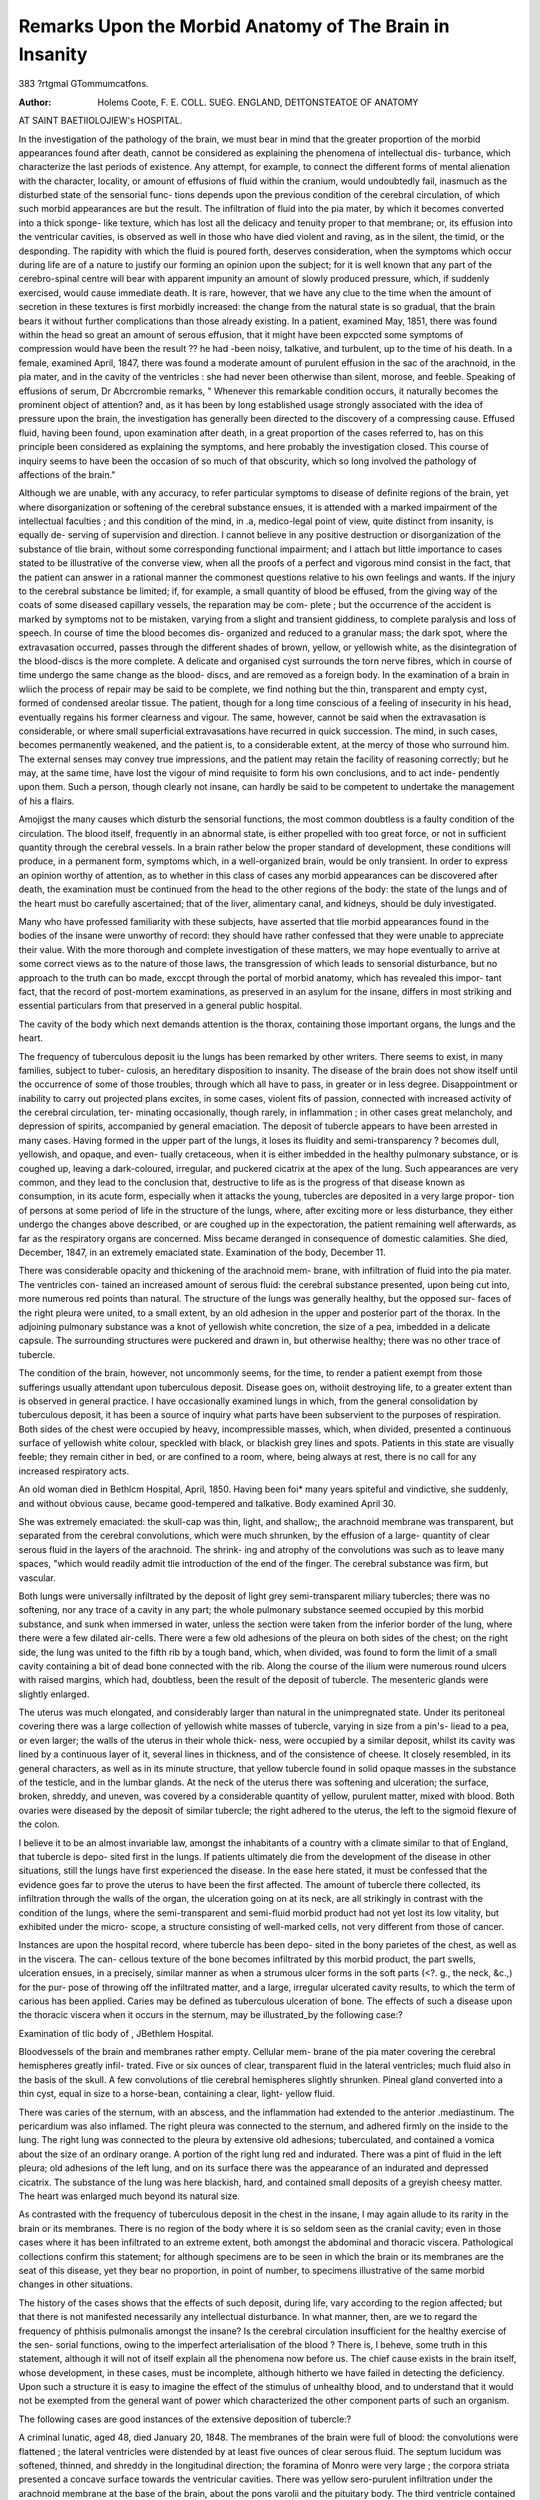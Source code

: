Remarks Upon the Morbid Anatomy of The Brain in Insanity
=========================================================

383
?rtgmal GTommumcatfons.

:Author: Holems Coote, F. E. COLL. SUEG. ENGLAND, DE1TONSTEATOE OF ANATOMY
AT SAINT BAETIIOLOJIEW's HOSPITAL.

In the investigation of the pathology of the brain, we must bear in mind
that the greater proportion of the morbid appearances found after death,
cannot be considered as explaining the phenomena of intellectual dis-
turbance, which characterize the last periods of existence. Any attempt,
for example, to connect the different forms of mental alienation with the
character, locality, or amount of effusions of fluid within the cranium, would
undoubtedly fail, inasmuch as the disturbed state of the sensorial func-
tions depends upon the previous condition of the cerebral circulation, of
which such morbid appearances are but the result. The infiltration of
fluid into the pia mater, by which it becomes converted into a thick sponge-
like texture, which has lost all the delicacy and tenuity proper to that
membrane; or, its effusion into the ventricular cavities, is observed as well
in those who have died violent and raving, as in the silent, the timid, or
the desponding. The rapidity with which the fluid is poured forth, deserves
consideration, when the symptoms which occur during life are of a nature
to justify our forming an opinion upon the subject; for it is well known
that any part of the cerebro-spinal centre will bear with apparent impunity
an amount of slowly produced pressure, which, if suddenly exercised,
would cause immediate death. It is rare, however, that we have any clue
to the time when the amount of secretion in these textures is first morbidly
increased: the change from the natural state is so gradual, that the brain
bears it without further complications than those already existing. In a
patient, examined May, 1851, there was found within the head so great an
amount of serous effusion, that it might have been expccted some symptoms
of compression would have been the result ?? he had -been noisy, talkative,
and turbulent, up to the time of his death. In a female, examined April,
1847, there was found a moderate amount of purulent effusion in the sac
of the arachnoid, in the pia mater, and in the cavity of the ventricles : she
had never been otherwise than silent, morose, and feeble. Speaking of
effusions of serum, Dr Abcrcrombie remarks, " Whenever this remarkable
condition occurs, it naturally becomes the prominent object of attention?
and, as it has been by long established usage strongly associated with the
idea of pressure upon the brain, the investigation has generally been
directed to the discovery of a compressing cause. Effused fluid, having
been found, upon examination after death, in a great proportion of the
cases referred to, has on this principle been considered as explaining the
symptoms, and here probably the investigation closed. This course of
inquiry seems to have been the occasion of so much of that obscurity,
which so long involved the pathology of affections of the brain."

Although we are unable, with any accuracy, to refer particular symptoms
to disease of definite regions of the brain, yet where disorganization or
softening of the cerebral substance ensues, it is attended with a marked
impairment of the intellectual faculties ; and this condition of the mind, in
.a, medico-legal point of view, quite distinct from insanity, is equally de-
serving of supervision and direction. I cannot believe in any positive
destruction or disorganization of the substance of tlie brain, without some
corresponding functional impairment; and I attach but little importance
to cases stated to be illustrative of the converse view, when all the proofs
of a perfect and vigorous mind consist in the fact, that the patient can
answer in a rational manner the commonest questions relative to his own
feelings and wants. If the injury to the cerebral substance be limited;
if, for example, a small quantity of blood be effused, from the giving way
of the coats of some diseased capillary vessels, the reparation may be com-
plete ; but the occurrence of the accident is marked by symptoms not to
be mistaken, varying from a slight and transient giddiness, to complete
paralysis and loss of speech. In course of time the blood becomes dis-
organized and reduced to a granular mass; the dark spot, where the
extravasation occurred, passes through the different shades of brown,
yellow, or yellowish white, as the disintegration of the blood-discs is the
more complete. A delicate and organised cyst surrounds the torn nerve
fibres, which in course of time undergo the same change as the blood-
discs, and are removed as a foreign body. In the examination of a brain
in wliich the process of repair may be said to be complete, we find nothing
but the thin, transparent and empty cyst, formed of condensed areolar
tissue. The patient, though for a long time conscious of a feeling of
insecurity in his head, eventually regains his former clearness and vigour.
The same, however, cannot be said when the extravasation is considerable,
or where small superficial extravasations have recurred in quick succession.
The mind, in such cases, becomes permanently weakened, and the patient
is, to a considerable extent, at the mercy of those who surround him. The
external senses may convey true impressions, and the patient may retain
the facility of reasoning correctly; but he may, at the same time, have lost
the vigour of mind requisite to form his own conclusions, and to act inde-
pendently upon them. Such a person, though clearly not insane, can
hardly be said to be competent to undertake the management of his
a flairs.

Amojigst the many causes which disturb the sensorial functions, the
most common doubtless is a faulty condition of the circulation. The blood
itself, frequently in an abnormal state, is either propelled with too great
force, or not in sufficient quantity through the cerebral vessels. In a
brain rather below the proper standard of development, these conditions
will produce, in a permanent form, symptoms which, in a well-organized
brain, would be only transient. In order to express an opinion worthy of
attention, as to whether in this class of cases any morbid appearances can
be discovered after death, the examination must be continued from the
head to the other regions of the body: the state of the lungs and of the
heart must bo carefully ascertained; that of the liver, alimentary canal,
and kidneys, should be duly investigated.

Many who have professed familiarity with these subjects, have asserted
that tlie morbid appearances found in the bodies of the insane were
unworthy of record: they should have rather confessed that they were
unable to appreciate their value. With the more thorough and complete
investigation of these matters, we may hope eventually to arrive at some
correct views as to the nature of those laws, the transgression of which
leads to sensorial disturbance, but no approach to the truth can bo made,
exccpt through the portal of morbid anatomy, which has revealed this impor-
tant fact, that the record of post-mortem examinations, as preserved in an
asylum for the insane, differs in most striking and essential particulars
from that preserved in a general public hospital.

The cavity of the body which next demands attention is the thorax,
containing those important organs, the lungs and the heart.

The frequency of tuberculous deposit iu the lungs has been remarked by
other writers. There seems to exist, in many families, subject to tuber-
culosis, an hereditary disposition to insanity. The disease of the brain
does not show itself until the occurrence of some of those troubles, through
which all have to pass, in greater or in less degree. Disappointment or
inability to carry out projected plans excites, in some cases, violent fits of
passion, connected with increased activity of the cerebral circulation, ter-
minating occasionally, though rarely, in inflammation ; in other cases great
melancholy, and depression of spirits, accompanied by general emaciation.
The deposit of tubercle appears to have been arrested in many cases.
Having formed in the upper part of the lungs, it loses its fluidity and
semi-transparency ? becomes dull, yellowish, and opaque, and even-
tually cretaceous, when it is either imbedded in the healthy pulmonary
substance, or is coughed up, leaving a dark-coloured, irregular, and
puckered cicatrix at the apex of the lung. Such appearances are very
common, and they lead to the conclusion that, destructive to life as is the
progress of that disease known as consumption, in its acute form, especially
when it attacks the young, tubercles are deposited in a very large propor-
tion of persons at some period of life in the structure of the lungs, where,
after exciting more or less disturbance, they either undergo the changes
above described, or are coughed up in the expectoration, the patient
remaining well afterwards, as far as the respiratory organs are concerned.
Miss   became deranged in consequence of domestic calamities. She
died, December, 1847, in an extremely emaciated state. Examination of
the body, December 11.

There was considerable opacity and thickening of the arachnoid mem-
brane, with infiltration of fluid into the pia mater. The ventricles con-
tained an increased amount of serous fluid: the cerebral substance
presented, upon being cut into, more numerous red points than natural.
The structure of the lungs was generally healthy, but the opposed sur-
faces of the right pleura were united, to a small extent, by an old adhesion
in the upper and posterior part of the thorax. In the adjoining pulmonary
substance was a knot of yellowish white concretion, the size of a pea,
imbedded in a delicate capsule. The surrounding structures were puckered
and drawn in, but otherwise healthy; there was no other trace of
tubercle.

The condition of the brain, however, not uncommonly seems, for the
time, to render a patient exempt from those sufferings usually attendant
upon tuberculous deposit. Disease goes on, withoiit destroying life, to a
greater extent than is observed in general practice. I have occasionally
examined lungs in which, from the general consolidation by tuberculous
deposit, it has been a source of inquiry what parts have been subservient
to the purposes of respiration. Both sides of the chest were occupied by
heavy, incompressible masses, which, when divided, presented a continuous
surface of yellowish white colour, speckled with black, or blackish grey
lines and spots. Patients in this state are visually feeble; they remain
cither in bed, or are confined to a room, where, being always at rest, there
is no call for any increased respiratory acts.

An old woman died in Bethlcm Hospital, April, 1850. Having been foi*
many years spiteful and vindictive, she suddenly, and without obvious cause,
became good-tempered and talkative. Body examined April 30.

She was extremely emaciated: the skull-cap was thin, light, and shallow;,
the arachnoid membrane was transparent, but separated from the cerebral
convolutions, which were much shrunken, by the effusion of a large-
quantity of clear serous fluid in the layers of the arachnoid. The shrink-
ing and atrophy of the convolutions was such as to leave many spaces,
"which would readily admit tlie introduction of the end of the finger. The
cerebral substance was firm, but vascular.

Both lungs were universally infiltrated by the deposit of light grey
semi-transparent miliary tubercles; there was no softening, nor any trace
of a cavity in any part; the whole pulmonary substance seemed occupied
by this morbid substance, and sunk when immersed in water, unless the
section were taken from the inferior border of the lung, where there were
a few dilated air-cells. There were a few old adhesions of the pleura on
both sides of the chest; on the right side, the lung was united to the fifth
rib by a tough band, which, when divided, was found to form the limit of
a small cavity containing a bit of dead bone connected with the rib. Along
the course of the ilium were numerous round ulcers with raised margins,
which had, doubtless, been the result of the deposit of tubercle.
The mesenteric glands were slightly enlarged.

The uterus was much elongated, and considerably larger than natural in
the unimpregnated state. Under its peritoneal covering there was a large
collection of yellowish white masses of tubercle, varying in size from a pin's-
liead to a pea, or even larger; the walls of the uterus in their whole thick-
ness, were occupied by a similar deposit, whilst its cavity was lined by a
continuous layer of it, several lines in thickness, and of the consistence of
cheese. It closely resembled, in its general characters, as well as in its
minute structure, that yellow tubercle found in solid opaque masses in the
substance of the testicle, and in the lumbar glands. At the neck of the
uterus there was softening and ulceration; the surface, broken, shreddy,
and uneven, was covered by a considerable quantity of yellow, purulent
matter, mixed with blood. Both ovaries were diseased by the deposit of
similar tubercle; the right adhered to the uterus, the left to the sigmoid
flexure of the colon.

I believe it to be an almost invariable law, amongst the inhabitants of a
country with a climate similar to that of England, that tubercle is depo-
sited first in the lungs. If patients ultimately die from the development
of the disease in other situations, still the lungs have first experienced the
disease. In the ease here stated, it must be confessed that the evidence
goes far to prove the uterus to have been the first affected. The amount
of tubercle there collected, its infiltration through the walls of the organ,
the ulceration going on at its neck, are all strikingly in contrast with the
condition of the lungs, where the semi-transparent and semi-fluid morbid
product had not yet lost its low vitality, but exhibited under the micro-
scope, a structure consisting of well-marked cells, not very different from
those of cancer.

Instances are upon the hospital record, where tubercle has been depo-
sited in the bony parietes of the chest, as well as in the viscera. The can-
cellous texture of the bone becomes infiltrated by this morbid product, the
part swells, ulceration ensues, in a precisely, similar manner as when a
strumous ulcer forms in the soft parts (<?. g., the neck, &c.,) for the pur-
pose of throwing off the infiltrated matter, and a large, irregular ulcerated
cavity results, to which the term of carious has been applied. Caries may
be defined as tuberculous ulceration of bone. The effects of such a
disease upon the thoracic viscera when it occurs in the sternum, may be
illustrated_by the following case:?

Examination of tlic body of , JBethlem Hospital.

Bloodvessels of the brain and membranes rather empty. Cellular mem-
brane of the pia mater covering the cerebral hemispheres greatly infil-
trated. Five or six ounces of clear, transparent fluid in the lateral
ventricles; much fluid also in the basis of the skull. A few convolutions
of tlie cerebral hemispheres slightly shrunken. Pineal gland converted
into a thin cyst, equal in size to a horse-bean, containing a clear, light-
yellow fluid.

There was caries of the sternum, with an abscess, and the inflammation
had extended to the anterior .mediastinum. The pericardium was also
inflamed. The right pleura was connected to the sternum, and adhered
firmly on the inside to the lung. The right lung was connected to the
pleura by extensive old adhesions; tuberculated, and contained a vomica
about the size of an ordinary orange. A portion of the right lung red
and indurated. There was a pint of fluid in the left pleura; old adhesions of
the left lung, and on its surface there was the appearance of an indurated
and depressed cicatrix. The substance of the lung was here blackish,
hard, and contained small deposits of a greyish cheesy matter. The heart
was enlarged much beyond its natural size.

As contrasted with the frequency of tuberculous deposit in the chest in
the insane, I may again allude to its rarity in the brain or its membranes.
There is no region of the body where it is so seldom seen as the cranial
cavity; even in those cases where it has been infiltrated to an extreme
extent, both amongst the abdominal and thoracic viscera. Pathological
collections confirm this statement; for although specimens are to be seen
in which the brain or its membranes are the seat of this disease, yet they
bear no proportion, in point of number, to specimens illustrative of the
same morbid changes in other situations.

The history of the cases shows that the effects of such deposit, during
life, vary according to the region affected; but that there is not manifested
necessarily any intellectual disturbance. In what manner, then, are
we to regard the frequency of phthisis pulmonalis amongst the insane?
Is the cerebral circulation insufficient for the healthy exercise of the sen-
sorial functions, owing to the imperfect arterialisation of the blood ? There
is, I beheve, some truth in this statement, although it will not of itself
explain all the phenomena now before us. The chief cause exists in the
brain itself, whose development, in these cases, must be incomplete,
although hitherto we have failed in detecting the deficiency. Upon such
a structure it is easy to imagine the effect of the stimulus of unhealthy
blood, and to understand that it would not be exempted from the general
want of power which characterized the other component parts of such an
organism.

The following cases are good instances of the extensive deposition of
tubercle:?

A criminal lunatic, aged 48, died January 20, 1848.
The membranes of the brain were full of blood: the convolutions were
flattened ; the lateral ventricles were distended by at least five ounces of
clear serous fluid. The septum lucidum was softened, thinned, and shreddy
in the longitudinal direction; the foramina of Monro were very large ; the
corpora striata presented a concave surface towards the ventricular
cavities. There was yellow sero-purulent infiltration under the arachnoid
membrane at the base of the brain, about the pons varolii and the pituitary
body. The third ventricle contained much fluid, and the pressure and
distention were greatest in the situation of the commissure of the optic
nerves. The patient had been blind for some time before death.
The lungs were everywhere studded with tubercles. Some were distinct,
semi-transparent, and grey; others of darker colour, more opaque, and
confluent; softening had taken place, so as to form small vomica;, contain-
ing a mixture of pus and tubercle, in many situations, in both lungs.
The opposed surfaces of both pleura) were universally adherent.
The peritoneum was studded throughout with deposits of tubercle, vary-
ing in size from a pea, to the last joint of the thumb; large confluent
masses were accumulated by the round ligament of the liver and the small
omentum. The hepatic vessels and the biliary ducts were completely
surrounded, pressed upon, and nearly obliterated. There were numerous
old thready adhesions between the opposed peritoneal surfaces. The
transverse colon adhered to the front surface of the stomach, and to the
under surface of the liver.

The peritoneum was in many situations much thicker than natural,
and presented a mottled grey appearance from the copious deposit of
pigment. There were masses of tubercle upon the surface and in the
interior both of the pancreas and the spleen. The former was firmly
attached to the duodenum, the walls of which were thickened by the same
morbid deposit. All the other viscera were healthy. There were no
ulcers along the course of the intestinal canal.

The pancreas is very rarely changed in structure. This is the only
instance in which I have seen it diseased.

Examination of the body of , Criminal Lunatic, Bethlem Hospital,
May 19, 1851.

Skull-cap shallow; dura mater firmly adherent to the bono ; arachnoid
membrane transparent; vessels of the pia mater moderately full of blood;
there was shrinking of the cerebral convolutions with effusion of fluid into
the spaces. Substance of the brain rather soft; vessels filled with thin,
pale-red, fluid blood.

The pericardium contained about three ounces of straw coloured serum;
the heart was healthy.

The left lung, occupied throughout by tuberculous matter, presented in
its interior a large vomica capable of holding the closed fist of a large
man. This cavity, almost completely empty, and traversed by the
branching remains of bronchi and blood-vessels, had opened into the sac
of the pleura, and was bounded externally by five or six of the ribs, to
which the remains of the lung were firmly adherent. There were several
other smaller cavities, of which about three opened by rounded orifices
into different parts of the pleura. The right lung in its upper three-
fourths was completely consolidated by the deposit of tubercle, which had
in many places softened into cavities. Only the lower fourth was fit for
purposes of respiration, and tubercles, even here, were scattered rather
plentifully about. The pleura pulmonalis was here and there covered by
a thin layer of soft semifluid lymph. The abdominal viscera were pale
and the intestinal canal was contracted: there was no fat either in the
peritoneal folds or in the lumbar region. The lower part of the ilium was
dark, and the walls felt thicker than natural; upon opening the tube a
series of ulcers were found upon the mucous membrane, which was of
deep reddish-brown hue. Some of the ulcers as large or larger than a
shilling, with everted edges, had perforated the muscular coat and were
bounded by the serous covering of the intestine. Others were of smaller
size and not so deep ; granulations had sprung up in some, giving to the
surface the appearance of a healing sore. There were some ulcers along
the upper part of the caecum and colon, but the rest of the intestinal tube
was healthy.

The patient, whose post-mortem examination has been here described,
was an emaciated subject, who, before death, had been, apparently from
mere weakness, confined to his bed. He made no complaint respecting
his chest, nor was his cough sufficiently severe to distress him. He lay
powerless, helpless, yet uncomplaining, until his death. Suspicions were
entertained by those who attended him that there was disease of the
lungs, and the large cavity, here described, was detected by auscultation;
so feeble, however, was the respiration, that no very definite opinion, in
the absence of all complaint from the patient, could be formed. Dr Wood,
the resident medical officer at Bethlem Hospital, informs me that he has
frequently remarked the apparent exemption from suffering, in the
insane, when labouring under extensive disorganization of the lungs. No
symptoms indicate the amount of disease, nor does the patient express any
desire to be relieved of that, which in one of sound mind would be a
source of constant misery.

The effects of simple inflammation are very commonly seen in the
contents of the chest. Adhesions of the pleural surfaces the effusion of
lymph, serum, or pus ; congestion, softening, or consolidation of the sub-
stance of the lung; occasionally also, gangrene. The interesting point in
connexion with such changes is the small amount of constitutional dis-
turbance which they excite in proportion to their severity. Patients, the
subjects of severe inflammatory diseases, have been known to lie in bed
feeble, emaciated and silent, uttering no complaint which could excite the
attention of those about them.

Thomas E , aged 29, died in Bethlem Hospital, January 30, 1850.
There had been no change in his symptoms before death; he sank appa-
rently from general weakness.

There was great turgidity of the vessels of the brain and its membranes;
the pia mater was gorged with blood. The cortical substance of both
cerebrum and cerebellum presented a pinker tint than natural; there was
congestion of the cerebral vessels, and effusion of fluid into the ventricles.
There were no adhesions of the pleura) on either side of the chest. The
posterior portion of the left lung was greatly congested with blood;
though still crepitant upon pressure it was dark coloured, soft, and broke
down easily under the fingers. Upon the surface of the upper lobe there
was a dark black spot, without change of structure in the pleura. TJpon
division this was found to indicate a mass of pulmonary substance equal
in size to a small orange, quite black with offensive gangrenous odour.
There were no morbid changes in any of the abdominal viscera.
A similar condition of the substance of the lung was seen in the following
cases:?

Examination of the body of TV. L., March 18, 1850.
There was general congestion of the vessels of the brain, &c. In both
the lungs portions were found of the darkish colour from internal vascular
congestion, and hepatized. The pulmonary substance in these hepatized
portions was broken down in the centre, infiltrated with a stinking ichor,
and mortified. There were seven of such portions in the left lung, the
largest measuring about two inches each way: the others not larger than
a walnut or filbert. The mortified parts were fewer in the right lung, of
which, however, the posterior portion was more extensively hepatized.
The abdominal viscera were healthy.

Examination of the body of A. J3., June 12, 1850.
The skull-cap was very heavy; the arachnoid membrane was trans-
parent, but the cerebral vessels were gorged with fluid blood.
The cavities of both pleura? were lined by a thick continuous layer of
soft, yellow, recently effused fibrin; there were a few soft adhesions, and
but a very small amount of sero-purulent effusion. Both lungs floated in
water; but parts of their substance were softer than natural, cedematous,
and infiltrated by fluid. Numerous dark spots, varying in size from a
pin's head to a split bean, occupied the surface of the lungs under the
pleural covering. They were surrounded by a wavy yellow line, and con-
tained cavities filled either by pus, or by softened lung. Many of the
cavities emitted the unpleasant odour of mortification, and some seemed
on the point of bursting into the pleural cavity; none could be found
?which had absolutely given way.

The abdominal viscera were healthy.

The frequent occurrence of morbid alterations of structure in the con-
tents of the thorax is familiar to all accustomed to open the bodies of the
insane. Of 72 persons examined consecutively in Bethlem Hospital,
55 exhibited instances of pectoral disease. Dr AVebster, in a report
published in the " Medical and Chirurgical Transactions," thus analyzed
the cases : "43 showed either recent or old adhesions in the chest; and
31 had the lungs consolidated; in 24, suppuration had commenced; in
15 the pleura, or lungs, bore marks of previous or recent inflammation;
in 12 cases there was effusion of lymph into the pleura; in 0, considerable
effusion into the bronchi and air passages; in 9, the lining membrane of
the trachea and bronchi was of a deep red hue."

Death sometimes ensues from acute pericarditis?a disease of rare
occurrence unconnected with rheumatism?the other viscera being sound.
In a male patient, whose head, upon examination, presented the usual
appearances of congestion and turgidity of the brain and its membranes,
there were found traces of active and probably recent inflammation of the
pericardium: both portions of the membrane were covered by a coat of
fibrin of variable thickness; the loose surface was rough and shaggy; it
readily peeled ofl from the pericardial membrane, which was found thick-
ened, with its surface of a deepish red colour. Over a great portion of the
left ventricle the heart adhered to the bag. The cavity contained about
three ounces of a dull yellowish turbid fluid. Slight purulent infiltration
of the cellular texture external to the pericardium at two or three points.
There was an abscess on the external part of the chest towards the left
side, containing a pint of thick yellow pus. It had existed for some months
before death.

Such disease, if not proving fatal, terminates in adhesion, either general
or partial, of the surfaces of the pericardium, or the production of those
white spots so frequently met with upon the anterior surface of the right
ventricle. It has been proved by my friend, Dr Kirkes, that adhesions
of the pericai'dium, the result of the organization of lymph, are by no
means invariably permanent; that in the greater number of cases the
morbid union slowly gives way, and the heart again becomes free in its
fibro-serous capsule. In such cases there is no serious disturbance of the
circulation. There are instances, however, of permanent adhesions of the
opposed pericardial surfaces, when the ventricles, especially the left, arc
often found hypertrophied. In the examination of the body of a female,
who died in Bethlem, with slight effusion of blood between the dura mater
and arachnoid membrane, in the neighbourhood of the falx cerebri over
the right hemisphere, the pericardium was found everywhere closely
adherent, the adhesions beinj? thready and areolar, and evidently of old
date. There was concentric hypertrophy of the left ventricle, the walls
being more than twice the natural thickness, and of deep red colour. The
other viscera were healthy.

Morbid changes amongst the abdominal viscera are by no means so
common as in the contents of the cranium or of the thorax. The alimen-
tary canal and the adjacent glandular structures are usually in a healthy
state. It might have been expected that the kidney would often be found
diseased; and then, from the known effect of the admixture of urea with
* Transactions of Medical and Chirurgical Society. Series II. Yol. VIII.
tlxe blood, an attempt might have been made, upon tliesc grounds, to
explain some of tlie morbid conditions of the brain. The contrary, how-
ever, is the fact; the capsule rarely adheres more firmly than natural to
the cortical substance : there is generally the usual proportions of the two
substances. Small cysts, formed by dilatations of the uriniferous tubules
are occasionally met with, and in one case both kidneys were atrophied,
being not above one-third the natural size.

I have seen one instance of true cystic degeneration of the kidneys -r
both glands being from four to five times beyond the natural size, and
converted into a mass of cysts filled with fluids of different colour and
consistence, varying from a light-blue to a deep brown or black hue; from
the fluidity of water to the thickness and stickiness of bird-lime. But
amongst these cysts, which were clearly and indisputably traced by Mr.
Quekctt to the uriniferous tubes, there existed much of the true glandular
structure, elongated, twisted, and displaced, but in other respects healthy;
so that, during life, a considerable quantity of urine flowed, and there was
no suspicion of renal disease.

One cannot but imagine, in the later stages of such an affection, there
must be some failure in the proper excretory power of the kidneys; some
of the constituents of the urine must cease to be eliminated; yet the
amount of fluid passed in these cases is rarely below, and sometimes even
above, the natural standard. Eayer has related some cases of this disease
as it was observed in persons of highly excitable temperament; but we
cannot do more than allow that any disturbance in the function of so
important an organ as the kidney, would, by its influence on the blood,
indirectly affect the brain, and thus perhaps hasten the manifestation
of intellectual disturbance in one previously so disposed.

In cases of tuberculosis of the lungs, the usual tuberculous ulcers are
found alongthe course of the ilium and csecum. In cases of typhoid fever,
ulcers characteristic of that affection are met with in the same situation:
the alimentary canal is sometimes perforated, when the escape of its con-
tents leads to acute peritonitis, during which the same indifference to
suffering on the part of the patient has been often observed. In the
following case an ulcer has perforated the jejunum. It is related to show
the extent which disease may attain in patients so circumstanced.
Examination of John , JBeildem Hospital.

There was effusion of serum into the pia mater; the vessels of the brain
"were full of blood; the lateral and the third ventricles were greatly
enlarged; more than two ounces of fluid in the cavities. Foramen of
Monro large; septum lucidum distended, thin, and had actually given way
in one point, having a few separate shreds in which individual vessels
"were seen.

The right lung adhered strongly and universally to the cavity of the
chest; there was a vast cavern in the upper lobe; the entire lower lobe
tuberculated and excavated by suppurating cavities throughout. The left
lung was not adherent; tuberculous masses, from the size of a pea to a
gooseberry, but not yet softened, were scattered through it. Active vas-
cular congestion in the pulmonary texture immediately surrounding these
masses.

There were universal adhesions, partly ancient, partly recent, of the
several abdominal viscera to each other and to the parietes. The peri-
toneum lining the cavity and covering the intestinal canal, and the
omentum was thickened by an universal tubercular affection. The
tubercles were minute, but crowded into the closest arrangement. There
were partial firm adhesions of the omentum and different parts to each
other and to the parietes. There had been, universal and recent violent
inflammation of the peritoneum, with an ulcerated aperture in the jejunum,
from which the intestinal contents had escaped in small quantity. The
convolutions of the intestine were closely agglutinated; there were collec-
tions of thick puriform fluid on separating them, and effusions of soft
yellow lymph, from the size of a pin's-head to half-a-crown, seen in count-
less number. The peritoneal covering, both of the small and large intes-
tines, was deeply discoloured in many parts by intense vascular congestion.
That of the mesentery was in the same state, with the mesenteric glands
slightly swollen by recent inflammation.

It must be confessed that the evidence is still unsatisfactory as to the
exact nature of those conditions upon which unsoundness of mind
depends; yet the reports which have been given in this journal show,??
first, that the body of a lunatic is rarely, perhaps never, opened without
our discovering some morbid appearances within the cranium; secondly,
that there are frequently to be seen the traces of serious organic disease
within the chest, and more rarely in the cavity of the abdomen. These
morbid appearances generally indicate disease of old standing, but occa-
sionally of more recent date.

Can we then feel surprised, even if such changes are but indirectly con-
nected with sensorial disturbance, that, upon the return of the insane,
reported cured, to society, relapses are so frequent ?
